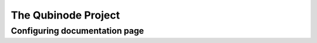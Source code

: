 ********************
The Qubinode Project
********************


Configuring documentation page
==============================